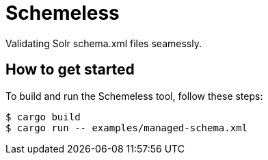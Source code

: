 = Schemeless

Validating Solr schema.xml files seamessly.

== How to get started

To build and run the Schemeless tool, follow these steps:

[bash]
----
$ cargo build
$ cargo run -- examples/managed-schema.xml
----

